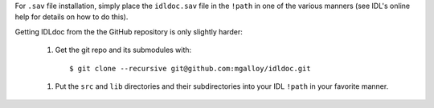 For ``.sav`` file installation, simply place the ``idldoc.sav`` file in the
``!path`` in one of the various manners (see IDL's online help for details on
how to do this).

Getting IDLdoc from the the GitHub repository is only slightly harder:

  1. Get the git repo and its submodules with::

       $ git clone --recursive git@github.com:mgalloy/idldoc.git

  1. Put the ``src`` and ``lib`` directories and their subdirectories into your
     IDL ``!path`` in your favorite manner.
